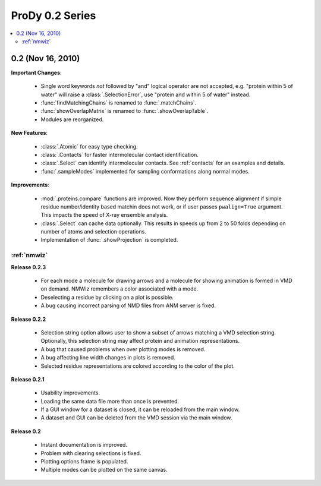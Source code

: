 ProDy 0.2 Series
===============================================================================

.. contents::
   :local:


0.2 (Nov 16, 2010)
-------------------------------------------------------------------------------

**Important Changes**:


  * Single word keywords *not* followed by "and" logical operator are not
    accepted, e.g. "protein within 5 of water" will raise a
    :class:`.SelectionError`, use "protein and within 5 of water" instead.

  * :func:`findMatchingChains` is renamed to  :func:`.matchChains`.

  * :func:`showOverlapMatrix` is renamed to :func:`.showOverlapTable`.

  * Modules are reorganized.

**New Features**:

  * :class:`.Atomic` for easy type checking.

  * :class:`.Contacts` for faster intermolecular contact identification.

  * :class:`.Select` can identify intermolecular contacts. See :ref:`contacts`
    for an examples and details.

  * :func:`.sampleModes` implemented for sampling conformations along normal
    modes.

**Improvements**:

  * :mod:`.proteins.compare` functions are improved. Now they perform sequence
    alignment if simple residue number/identity based matchin does not work,
    or if user passes ``pwalign=True`` argument. This impacts the speed
    of X-ray ensemble analysis.

  * :class:`.Select` can cache data optionally. This results in speeds up from
    2 to 50 folds depending on number of atoms and selection operations.

  * Implementation of :func:`.showProjection` is completed.

:ref:`nmwiz`
^^^^^^^^^^^^

**Release 0.2.3**

  * For each mode a molecule for drawing arrows and a molecule for showing
    animation is formed in VMD on demand. NMWiz remembers a color associated
    with a mode.

  * Deselecting a residue by clicking on a plot is possible.

  * A bug causing incorrect parsing of NMD files from ANM server is fixed.


**Release 0.2.2**

  * Selection string option allows user to show a subset of arrows matching
    a VMD selection string. Optionally, this selection string may affect
    protein and animation representations.

  * A bug that caused problems when over plotting modes is removed.

  * A bug affecting line width changes in plots is removed.

  * Selected residue representations are colored according to the color of the
    plot.

**Release 0.2.1**

  * Usability improvements.

  * Loading the same data file more than once is prevented.

  * If a GUI window for a dataset is closed, it can be reloaded from the main
    window.

  * A dataset and GUI can be deleted from the VMD session via the main window.

**Release 0.2**

  * Instant documentation is improved.

  * Problem with clearing selections is fixed.

  * Plotting options frame is populated.

  * Multiple modes can be plotted on the same canvas.